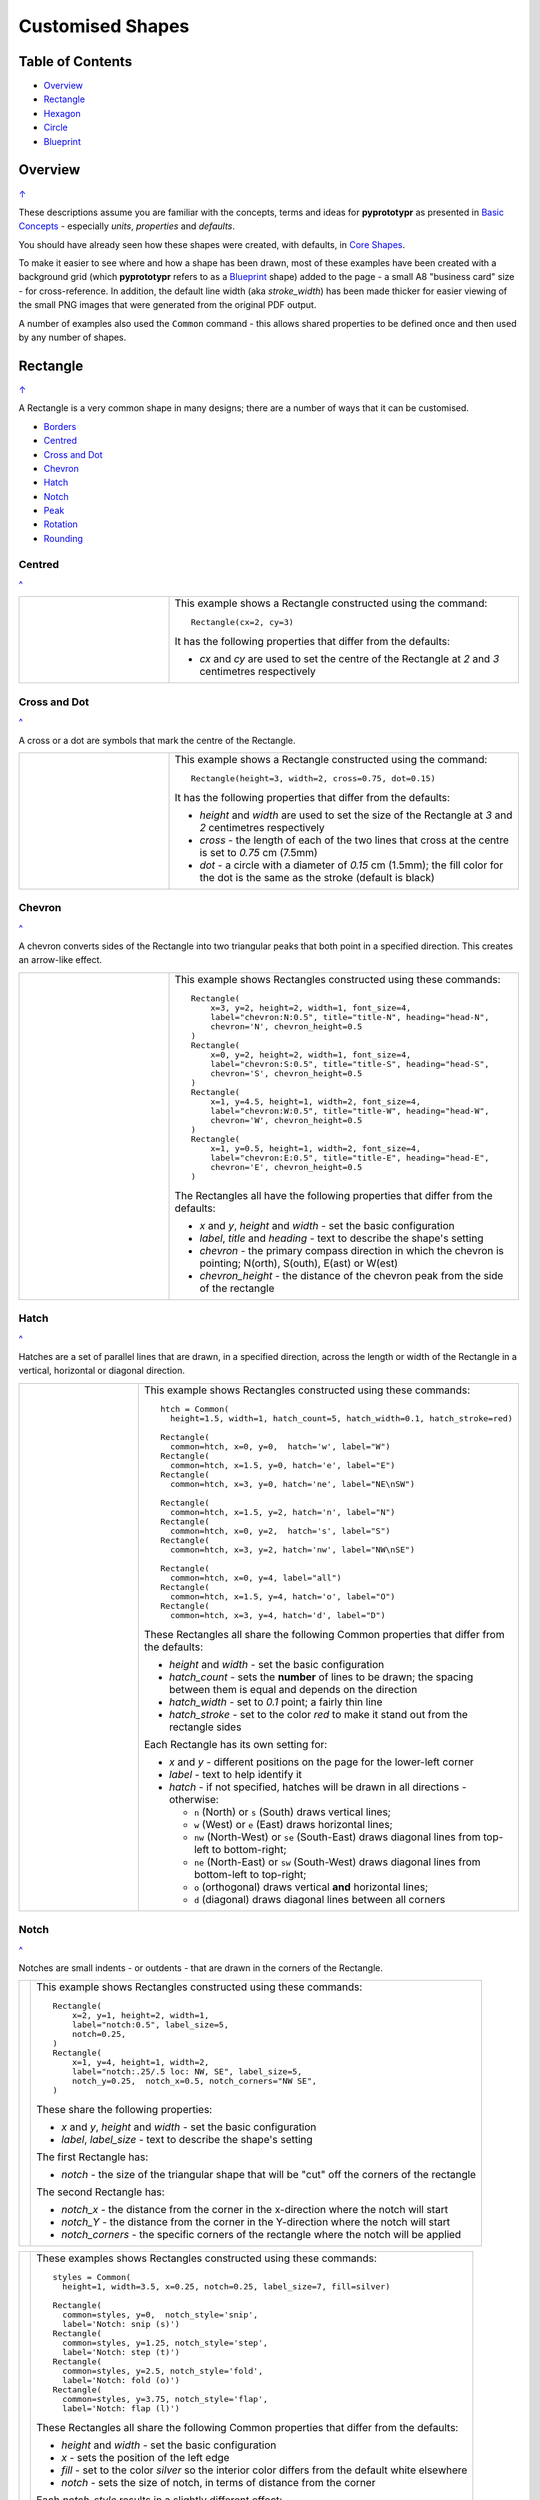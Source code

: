 =================
Customised Shapes
=================

.. |copy| unicode:: U+000A9 .. COPYRIGHT SIGN
   :trim:
.. |deg|  unicode:: U+00B0 .. DEGREE SIGN
   :ltrim:

.. _table-of-contents:

Table of Contents
=================

- `Overview`_
- `Rectangle`_
- `Hexagon`_
- `Circle`_
- `Blueprint`_


Overview
========
`↑ <table-of-contents_>`_

These descriptions assume you are familiar with the concepts, terms and ideas
for **pyprototypr** as presented in `Basic Concepts <basic_concepts.rst>`_ -
especially *units*, *properties* and *defaults*.

You should have already seen how these shapes were created, with defaults,
in `Core Shapes <core_shapes.rst>`_.

To make it easier to see where and how a shape has been drawn, most of these
examples have been created with a background grid (which **pyprototypr**
refers to as a `Blueprint`_ shape) added to the page - a small A8
"business card" size - for cross-reference. In addition, the default line width
(aka *stroke_width*) has been made thicker for easier viewing of the small
PNG images that were generated from the original PDF output.

A number of examples also used the ``Common`` command - this allows shared
properties to be defined once and then used by any number of shapes.

.. _rectangle:

Rectangle
=========
`↑ <table-of-contents_>`_

A Rectangle is a very common shape in many designs; there are a number of ways
that it can be customised.

- `Borders <rectBorders_>`_
- `Centred <rectCentred_>`_
- `Cross and Dot <rectCross_>`_
- `Chevron <rectChevron_>`_
- `Hatch <rectHatch_>`_
- `Notch <rectNotch_>`_
- `Peak <rectPeak_>`_
- `Rotation <rectRotation_>`_
- `Rounding <rectRounding_>`_

.. _rectCentred:

Centred
-------
`^ <rectangle_>`_

.. |rcn| image:: images/custom/rectangle/centre.png
   :width: 330

.. table::
   :widths: 30,70

   ===== ======
   |rcn| This example shows a Rectangle constructed using the command::

            Rectangle(cx=2, cy=3)

         It has the following properties that differ from the defaults:

         - *cx* and *cy* are used to set the centre of the Rectangle at `2` and `3`
           centimetres respectively
   ===== ======

.. _rectCross:

Cross and Dot
-------------
`^ <rectangle_>`_

A cross or a dot are symbols that mark the centre of the Rectangle.

.. |rdc| image:: images/custom/rectangle/dot_cross.png
   :width: 330

.. table::
   :widths: 30,70

   ===== ======
   |rdc| This example shows a Rectangle constructed using the command::

           Rectangle(height=3, width=2, cross=0.75, dot=0.15)

         It has the following properties that differ from the defaults:

         - *height* and *width* are used to set the size of the Rectangle at `3`
           and `2` centimetres respectively
         - *cross* - the length of each of the two lines that cross at the centre
           is set to `0.75` cm (7.5mm)
         - *dot* - a circle with a diameter of `0.15` cm (1.5mm); the fill color
           for the dot is the same as the stroke (default is black)
   ===== ======

.. _rectChevron:

Chevron
-------
`^ <rectangle_>`_

A chevron converts sides of the Rectangle into two triangular peaks that both
point in a specified direction.  This creates an arrow-like effect.

.. |rcv| image:: images/custom/rectangle/chevron.png
   :width: 330

.. table::
   :widths: 30,70

   ===== ======
   |rcv| This example shows Rectangles constructed using these commands::

           Rectangle(
               x=3, y=2, height=2, width=1, font_size=4,
               label="chevron:N:0.5", title="title-N", heading="head-N",
               chevron='N', chevron_height=0.5
           )
           Rectangle(
               x=0, y=2, height=2, width=1, font_size=4,
               label="chevron:S:0.5", title="title-S", heading="head-S",
               chevron='S', chevron_height=0.5
           )
           Rectangle(
               x=1, y=4.5, height=1, width=2, font_size=4,
               label="chevron:W:0.5", title="title-W", heading="head-W",
               chevron='W', chevron_height=0.5
           )
           Rectangle(
               x=1, y=0.5, height=1, width=2, font_size=4,
               label="chevron:E:0.5", title="title-E", heading="head-E",
               chevron='E', chevron_height=0.5
           )

         The Rectangles all have the following properties that differ from the defaults:

         - *x* and *y*, *height* and *width* - set the basic configuration
         - *label*, *title* and *heading* - text to describe the shape's setting
         - *chevron* - the primary compass direction in which the chevron is
           pointing; N(orth), S(outh), E(ast) or W(est)
         - *chevron_height* - the distance of the chevron peak from the side of
           the rectangle
   ===== ======

.. _rectHatch:

Hatch
-----
`^ <rectangle_>`_

Hatches are a set of parallel lines that are drawn, in a specified direction, across
the length or width of the Rectangle in a vertical, horizontal or diagonal direction.

.. |rht| image:: images/custom/rectangle/hatch.png
   :width: 330

.. table::
   :widths: 30, 70

   ===== ======
   |rht| This example shows Rectangles constructed using these commands::

           htch = Common(
             height=1.5, width=1, hatch_count=5, hatch_width=0.1, hatch_stroke=red)

           Rectangle(
             common=htch, x=0, y=0,  hatch='w', label="W")
           Rectangle(
             common=htch, x=1.5, y=0, hatch='e', label="E")
           Rectangle(
             common=htch, x=3, y=0, hatch='ne', label="NE\nSW")

           Rectangle(
             common=htch, x=1.5, y=2, hatch='n', label="N")
           Rectangle(
             common=htch, x=0, y=2,  hatch='s', label="S")
           Rectangle(
             common=htch, x=3, y=2, hatch='nw', label="NW\nSE")

           Rectangle(
             common=htch, x=0, y=4, label="all")
           Rectangle(
             common=htch, x=1.5, y=4, hatch='o', label="O")
           Rectangle(
             common=htch, x=3, y=4, hatch='d', label="D")

         These Rectangles all share the following Common properties that
         differ from the defaults:

         - *height* and *width* - set the basic configuration
         - *hatch_count* - sets the **number** of lines to be drawn; the
           spacing between them is equal and depends on the direction
         - *hatch_width* - set to `0.1` point; a fairly thin line
         - *hatch_stroke* - set to the color `red` to make it stand out
           from the rectangle sides

         Each Rectangle has its own setting for:

         - *x* and *y* - different positions on the page for the lower-left
           corner
         - *label* - text to help identify it
         - *hatch* - if not specified, hatches will be drawn
           in all directions - otherwise:

           - ``n`` (North) or ``s`` (South) draws vertical lines;
           - ``w`` (West) or ``e`` (East) draws horizontal lines;
           - ``nw`` (North-West) or ``se`` (South-East) draws diagonal lines
             from top-left to bottom-right;
           - ``ne`` (North-East) or ``sw`` (South-West) draws diagonal lines
             from bottom-left to top-right;
           - ``o`` (orthogonal) draws vertical **and** horizontal lines;
           - ``d`` (diagonal) draws diagonal lines between all corners
   ===== ======

.. _rectNotch:

Notch
-----
`^ <rectangle_>`_

Notches are small indents - or outdents - that are drawn in the corners of the
Rectangle.

.. |rnt| image:: images/custom/rectangle/notch.png
   :width: 330

.. |rns| image:: images/custom/rectangle/notch_style.png
   :width: 330

===== ======
|rnt| This example shows Rectangles constructed using these commands::

        Rectangle(
            x=2, y=1, height=2, width=1,
            label="notch:0.5", label_size=5,
            notch=0.25,
        )
        Rectangle(
            x=1, y=4, height=1, width=2,
            label="notch:.25/.5 loc: NW, SE", label_size=5,
            notch_y=0.25,  notch_x=0.5, notch_corners="NW SE",
        )

      These share the following properties:

      - *x* and *y*, *height* and *width* - set the basic configuration
      - *label*, *label_size* - text to describe the shape's setting

      The first Rectangle has:

      - *notch* - the size of the triangular shape that will be "cut" off the
        corners of the rectangle

      The second Rectangle has:

      - *notch_x* - the distance from the corner in the x-direction where the
        notch will start
      - *notch_Y* - the distance from the corner in the Y-direction where the
        notch will start
      - *notch_corners* - the specific corners of the rectangle where the notch
        will be applied
===== ======

===== ======
|rns| These examples shows Rectangles constructed using these commands::

        styles = Common(
          height=1, width=3.5, x=0.25, notch=0.25, label_size=7, fill=silver)

        Rectangle(
          common=styles, y=0,  notch_style='snip',
          label='Notch: snip (s)')
        Rectangle(
          common=styles, y=1.25, notch_style='step',
          label='Notch: step (t)')
        Rectangle(
          common=styles, y=2.5, notch_style='fold',
          label='Notch: fold (o)')
        Rectangle(
          common=styles, y=3.75, notch_style='flap',
          label='Notch: flap (l)')

      These Rectangles all share the following Common properties that differ from the
      defaults:

      - *height* and *width* - set the basic configuration
      - *x* - sets the position of the left edge
      - *fill* - set to the color `silver` so the interior color differs from the
        default white elsewhere
      - *notch* - sets the size of notch, in terms of distance from the corner

      Each *notch_style* results in a slightly different effect:

      - *flap* - makes it appear that the corner has a small, liftable flap
      - *fold* - makes it appear there is a crease across the corner
      - *step* - is sillohette of a step "cut out"
      - *snip* - is a small triangle "cut out"; this is the default style
===== ======

.. _rectPeak:

Peak
----
`^ <rectangle_>`_

A peak is small triangular shape that juts out from the side of a Rectangle in
a specified direction

.. |rpk| image:: images/custom/rectangle/peak.png
   :width: 330

===== ======
|rpk| This example shows Rectangles constructed using these commands::

        Rectangle(
            x=1, y=4, width=2, height=1.5,
            font_size=6, label="points = s",
            peaks=[("s", 1), ("e", 0.25)]
        )
        Rectangle(
            x=1, y=1, width=2, height=1,
            font_size=6, label="peaks = *",
            peaks=[("*", 0.2)]
        )

      The Rectangles all have the following properties that differ from the defaults:

      - *x* and *y*, *width* and *height* - set the basic configuration
      - *label*, *font_size* - for the text to describe the shape's peak setting
      - *peaks* - the value(s) used to create the peak; this is a list, shown
        by the square brackets (``[`` to ``]``), of one or more sets, each
        enclosed by the round brackets, consisting of a *directions* and a peak
        *size*.  Directions are the primary compass directions - (n)orth,
        (s)outh, (e)ast and (w)est, and sizes are the distances of the centre
        of the peak from the edge of the Rectangle.  If the value ``*``` is used
        for a direction, its short-cut meaning that peaks myst drawn in all four
        directions.
===== ======

.. _rectRotation:

Rotation
--------
`^ <rectangle_>`_

.. |rrt| image:: images/custom/rectangle/rotation.png
   :width: 330

Rotation takes place in anti-clockwise direction, from the horizontal, around
the centre of the Rectangle.

===== ======
|rrt| This example shows Rectangles constructed using the commands::

        Rectangle(cx=2, cy=3, width=1.5, height=3, dot=0.06)
        Rectangle(
            cx=2, cy=3, width=1.5, height=3, fill=None,
            stroke=red, stroke_width=.3, rotation=45, dot=0.04)

      The first, upright, Rectangle is a normal one, with a black outline, and
      centred at x-location 2cm and y-location 3cm.  It has a small black
      *dot* in the centre.

      The second Rectangle is similar to the first, except:

      - *fill* - set to `None` so that is efectively fully transparent, allowing
        the first Rectangle to be seen
      - *stroke* - set to `red` to show
      - *dot* - has the same color as the *stroke* (by default) and is smaller
        than the *dot* of the  first Rectangle
      - *rotation* - of 45 |deg|; counter-clockwise from the horizontal
===== ======

.. _rectRounding:

Rounding
--------
`^ <rectangle_>`_

Rounding changes the corners of a Rectangle from a sharp, right-angled, join
into the arc of a quarter-circle.

.. |rnd| image:: images/custom/rectangle/rounding.png
   :width: 330

===== ======
|rnd| This example shows Rectangles constructed using the commands::

        rct = Common(
            x=0.5, height=1.5, width=3.0, stroke_width=.5,
            hatch_stroke=red, hatch='o')
        Rectangle(
            common=rct, y=2.0, rounding=0.5,  hatch_count=3)
        Rectangle(
            common=rct, y=0.0, rounding=0.1, hatch_count=10)

      Both Rectangles share the Common properties of *x* (left side location),
      *height* and *width*, *hatch_stroke* of `red` and *hatch* directions of
      (o)rthogonal; setting the color and directions of the lines crossing
      the Rectangles.

      The first Rectangle has these properties:

      - *rounding* - set to `0.5`; the radius of the circle used for the corner
      - *hatch_count* - set to `3`; the number of lines crossing the Rectangle
        in both vertical and horizontal directions.

      The second Rectangle has these properties:

      - *rounding* - set to `0.1`; the radius of the circle used for the corner
      - *hatch_count* - set to  `10`; the number of lines crossing the Rectangle
        in both vertical and horizontal directions.

      It should be noted that if the rounding is too large in comparison with
      the number of hatches, as in this example::

        Rectangle(common=rct, y=2.0, rounding=0.5, hatch_count=10)

      then the program will issue an error::

        No hatching permissible with this size rounding in the rectangle

===== ======

.. _rectBorders:

Borders
-------
`^ <rectangle_>`_

The ``Borders`` property allows for the normal line that is drawn around the
Rectangle to be overwritten on specific sides by another type of line.

The ``Borders`` property is specified by providing a set of values, which are
comma-separated inside of round brackets, in the following order:

- direction - one of (n)orth, (s)outh, (e)ast or (w)est
- width - the line thickness
- color - either a named color or a hexadecimal value
- style - ``True`` makes it dotted; or a list of values creates dashes

Direction and width are required, but color and style are optional.  One
or more border values can be used together with spaces between them
e.g. ``n s`` to draw both lines on both north **and** south sides.

.. |rb1| image:: images/custom/rectangle/borders.png
   :width: 330

===== ======
|rb1| This example shows Rectangles constructed using these commands::

        Rectangle(
            y=3, height=2, width=2, stroke=None, fill=gold,
            borders=[
                ("n", 2, silver, True),
                ("s", 2),
            ]
        )
        Rectangle(
            y=0, height=2, width=2, stroke_width=1.9,
            borders=[
                ("w", 2, gold),
                ("n", 2, lime, True),
                ("e", 2, tomato, [0.1,0.2,0.1,0]),
            ]
        )

      The top rectangle has a *fill* but no *stroke* i.e. no lines are drawn
      around it. There are two *borders* that are set in the list (shown in
      the square brackets going from ``[`` to ``]``):

      - first border sets a thick grey dotted line for the top (north) edge
      - second border sets a thick line for the bottom (south) edge; no color
        is given so it defaults to black

      The lower rectangle has a thick *stroke_width* as its outline, with a
      default *fill* of white and default *stroke* of black. There are three
      *borders* that are set in the list (the square brackets going from ``[``
      to ``]``):

      - first border sets a thick yellow line for the left (west) edge
      - second border sets a thick green dotted line for the top (north) edge;
        in this case the underlying black line of the rectangle shows in the
        gaps
      - third border sets a thick red dashed line for the left (west) edge;
        in this case the underlying black line of the rectangle shows in the
        gaps
===== ======


.. _hexIndex:

Hexagon
=======
`↑ <table-of-contents_>`_

A key property for a hexagon is its *orientation*; this can either be *flat*,
which is the default, or *pointy*. The examples below show how commands can be
applied to each.

- `Borders <hexBorders_>`_
- `Centre <hexCentre_>`_
- `Dot and Cross <hexCross_>`_
- `Hatch: Flat <hexHatchFlat_>`_
- `Hatch: Pointy <hexHatchPointy_>`_
- `Radii: Flat <hexRadiiFlat_>`_
- `Radii: Pointy <hexRadiiPointy_>`_
- `Perbis: Flat <hexPerbisFlat_>`_
- `Perbis: Pointy <hexPerbisPointy_>`_
- `Text: Flat <hexTextFlat_>`_
- `Text: Pointy <hexTextPointy_>`_

.. _hexCentre:

Centre
------
`^ <hexagon_>`_

.. |hcn| image:: images/custom/hexagon/centre.png
   :width: 330

===== ======
|hcn| This example shows Hexagons constructed using these commands::

          Hexagon(cx=2, cy=1)
          Hexagon(cx=2, cy=3, orientation='pointy')

      Both Hexagons are located via their centres - *cx* and *cy*

      The upper Hexagon also has the following *orientation* property set to
      `pointy`, ensuring there is a "peak" at the top of it.

      The lower Hexagon has the default *orientation* property of `flat`.
===== ======

.. _hexCross:

Dot & Cross
-----------
`^ <hexagon_>`_

.. |hcd| image:: images/custom/hexagon/dot_cross.png
   :width: 330

===== ======
|hcd| This example shows Hexagons constructed using these commands::

        Hexagon(x=-0.25, y=4, height=2,
                dot=0.1, dot_stroke=red)
        Hexagon(x=1.75, y=3.5, height=2,
                cross=0.25, cross_stroke=red, cross_stroke_width=1)

        Hexagon(x=0, y=1, height=2,
                dot=0.1, dot_stroke=red,
                orientation='pointy')
        Hexagon(x=2, y=1, height=2,
                cross=0.25, cross_stroke=red, cross_stroke_width=1,
                orientation='pointy')

      These Hexagons have properties set as follows:

      - *x* and *y* - set the lower-left position of the Hexagon
      - *height* - sets the distance from flat-edge to flat-edge
      - *dot* - sets the size of dot at the centre
      - *dot_stroke*  - sets the color of the dot (note that the dot is "filled
        in" with that same color)
      - *cross* - sets the length of each of the two lines that cross at the centre
      - *cross_stroke*  - sets the color of the cross lines
      - *cross_stroke_width* - sets the thickness of the cross lines
      - *orientation* - if set to `pointy`, there will be a "peak" at the top
===== ======

.. _hexHatchFlat:

Hatch: Flat
-----------
`^ <hexagon_>`_

Hatches are a set of parallel lines that are drawn, in a specified direction, across
the Hexagon from one opposing side to another in a vertical, horizontal or
diagonal direction.

.. |hhf| image:: images/custom/hexagon/hatch_flat.png
   :width: 330

===== ======
|hhf| This example shows Hexagons constructed using these commands::

        hxgn = Common(
            x=1, height=1.5, orientation='flat', hatch_count=5, hatch_stroke=red)
        Hexagon(common=hxgn, y=0, hatch='e', label="e/w")
        Hexagon(common=hxgn, y=2, hatch='ne', label="ne/sw")
        Hexagon(common=hxgn, y=4, hatch='nw', label="nw/se")

      These Hexagons all share the following Common properties that differ
      from the defaults:

      - *x* and *height* - set the basic configuration
      - *orientation* - set to `flat`, so there will be no "peak" at the top
      - *hatch_count* - sets the **number** of lines to be drawn; the spacing
        between them is equal and depends on the direction
      - *hatch_stroke* - set to the color `red` to make it stand out from the
        hexagon sides

      Each Hexagon has its own setting for:

      - *y* - different positions on the page for the lower corner
      - *label* - text to help identify it
      - *hatch* - if not specified, hatches will be drawn in all directions -
        otherwise:

        - `w` (West) or `e` (East) draws horizontal lines;
        - `ne` (North-East) or `sw` (South-West) draws diagonal lines from
          bottom-left to top-right;
        - `nw` (North-West) or `se` (South-East) draws diagonal lines from
          top-left to bottom-right;
===== ======

.. _hexHatchPointy:

Hatch: Pointy
-------------
`^ <hexagon_>`_

Hatches are a set of parallel lines that are drawn, in a specified direction,
across the Hexagon from one opposing side to another in a vertical, horizontal
or diagonal direction.

.. |hhp| image:: images/custom/hexagon/hatch_pointy.png
   :width: 330

===== ======
|hhp| This example shows Hexagons constructed using the command::

        hxgn = Common(
            x=1, height=1.5, orientation='pointy', hatch_count=5, hatch_stroke=red)
        Hexagon(common=hxgn, y=0, hatch='n', label="n/s")
        Hexagon(common=hxgn, y=2, hatch='ne', label="ne/sw")
        Hexagon(common=hxgn, y=4, hatch='nw', label="nw/se")

      These Hexagons all share the following Common properties that differ
      from the defaults:

      - *x* and *height* - set the basic configuration
      - *orientation* - set to `pointy`, so there will be a "peak" at the top
      - *hatch_count* - sets the **number** of lines to be drawn; the spacing
        between them is equal and depends on the direction
      - *hatch_stroke* - set to the color `red` to make it stand out from the
        hexagon sides

      Each Hexagon has its own setting for:

      - *y* - different positions on the page for the lower corner
      - *label* - text to help identify it
      - *hatch* - if not specified, hatches will be drawn in all directions -
        otherwise:

        - `n` (West) or `s` (East) draws vertical lines;
        - `ne` (North-East) or `sw` (South-West) draws diagonal lines from
          bottom-left to top-right;
        - `nw` (North-West) or `se` (South-East) draws diagonal lines from
          top-left to bottom-right;
===== ======

.. _hexRadiiFlat:

Radii: Flat
-----------
`^ <hexagon_>`_

Radii are like spokes of a bicycle wheel; they are drawn from the vertices
of a Hexagon towards its centre.

.. |hrf| image:: images/custom/hexagon/radii_flat.png
   :width: 330

===== ======
|hrf| This example shows Hexagons constructed using the commands::

        hxg = Common(
            height=1.5, font_size=8,
            dot=0.05, dot_stroke=red,
            orientation="flat")

        Hexagon(common=hxg, x=0.25, y=0.25, radii='sw', label="SW")
        Hexagon(common=hxg, x=0.25, y=2.15, radii='w', label="W")
        Hexagon(common=hxg, x=0.25, y=4, radii='nw', label="NW")
        Hexagon(common=hxg, x=2.25, y=4, radii='ne', label="NE")
        Hexagon(common=hxg, x=2.25, y=2.15, radii='e', label="E")
        Hexagon(common=hxg, x=2.25, y=0.25, radii='se', label="SE")

      These have the following properties:

      - *common* - all Hexagons drawn with the Common value of ``hxg`` will
        share the same properties; height, font size, dot and orientation
      - *x* and *y* to set the lower-left position
      - *radii* - a compass direction in which the radius is drawn
        (centre to vertex)
      - *label* - the text displayed in the centre shows the compass direction
===== ======

.. _hexRadiiPointy:

Radii: Pointy
-------------
`^ <hexagon_>`__

Radii are like spokes of a bicycle wheel; they are drawn from the vertices
of a Hexagon towards its centre.

.. |hrp| image:: images/custom/hexagon/radii_pointy.png
   :width: 330

===== ======
|hrp| This example shows a Hexagon constructed using the command::

        hxg = Common(
            height=1.5, font_size=8,
            dot=0.05, dot_stroke=red,
            orientation="pointy")
        Hexagon(common=hxg, x=0.25, y=0.25, radii='sw', label="SW")
        Hexagon(common=hxg, x=0.25, y=2.15, radii='nw', label="NW")
        Hexagon(common=hxg, x=0.25, y=4, radii='n', label="N")
        Hexagon(common=hxg, x=2.25, y=4, radii='ne', label="NE")
        Hexagon(common=hxg, x=2.25, y=0.25, radii='s', label="S")
        Hexagon(common=hxg, x=2.25, y=2.15, radii='se', label="SE")

      These have the following properties:

      - *common* - all Hexagons drawn with the Common value of ``hxg`` will
        share the same properties; height, font size, dot and orientation
      - *x* and *y* to set the lower-left position
      - *radii* - a compass direction in which the radius is drawn
        (centre to vertex)
      - *label* - the text displayed in the centre
===== ======


.. _hexPerbisFlat:

Perbis: Flat
------------
`^ <hexagon_>`_

"Perbis" is a shortcut name for "perpendicular bisector". These lines are like
spokes of a bicycle wheel; they are drawn from the mid-points of the edges of
a Hexagon towards its centre.

.. |hpf| image:: images/custom/hexagon/perbis_flat.png
   :width: 330

===== ======
|hpf| This example shows Hexagons constructed using the commands::

        hxg = Common(
            height=1.5, font_size=8,
            dot=0.05, dot_stroke=red,
            orientation="flat")

        Hexagon(common=hxg, x=0.25, y=0.25, perbis='sw', label="SW")
        Hexagon(common=hxg, x=0.25, y=2.15, perbis='w', label="W")
        Hexagon(common=hxg, x=0.25, y=4, perbis='nw', label="NW")
        Hexagon(common=hxg, x=2.25, y=4, perbis='ne', label="NE")
        Hexagon(common=hxg, x=2.25, y=2.15, perbis='e', label="E")
        Hexagon(common=hxg, x=2.25, y=0.25, perbis='se', label="SE")

      These have the following properties:

      - *common* - all Hexagons drawn with the Common value of ``hxg`` will
        share the same properties; height, font size, dot and orientation
      - *x* and *y* to set the lower-left position
      - *perbis* - a compass direction in which the bisector is drawn
        (centre to mid-point)
      - *label* - the text displayed in the centre shows the compass direction
===== ======

.. _hexPerbisPointy:

Perbis: Pointy
--------------
`^ <hexagon_>`__

Perbis are like spokes of a bicycle wheel; they are drawn from the vertices
of a Hexagon towards its centre.

.. |hpp| image:: images/custom/hexagon/perbis_pointy.png
   :width: 330

===== ======
|hpp| This example shows a Hexagon constructed using the command::

        hxg = Common(
            height=1.5, font_size=8,
            dot=0.05, dot_stroke=red,
            orientation="pointy")
        Hexagon(common=hxg, x=0.25, y=0.25, perbis='sw', label="SW")
        Hexagon(common=hxg, x=0.25, y=2.15, perbis='nw', label="NW")
        Hexagon(common=hxg, x=0.25, y=4, perbis='n', label="N")
        Hexagon(common=hxg, x=2.25, y=4, perbis='ne', label="NE")
        Hexagon(common=hxg, x=2.25, y=0.25, perbis='s', label="S")
        Hexagon(common=hxg, x=2.25, y=2.15, perbis='se', label="SE")

      These have the following properties:

      - *common* - all Hexagons drawn with the Common value of ``hxg`` will
        share the same properties; height, font size, dot and orientation
      - *x* and *y* to set the lower-left position
      - *perbis* - a compass direction in which the bisector is drawn
        (centre to mid-point)
      - *label* - the text displayed in the centre
===== ======


.. _hexTextFlat:

Text: Flat
----------
`^ <hexagon_>`_

.. |htf| image:: images/custom/hexagon/hatch_text_flat.png
   :width: 330

===== ======
|htf| This example shows a Hexagon constructed using this command::

        Hexagon(
            y=2,
            height=2,
            title="Title",
            label="Label",
            heading="Heading")

      It has the following properties that differ from the defaults:

      - *y* and *height* used to draw the shape; upwards and larger
      - *heading* - this text appears above the shape  (slightly offset)
      - *label* - this text appears in the middle of the shape
      - *title* - this test appears below the shape (slightly offset)

      All of this text is, by default, centred horizontally. Each can be further
      customised in terms of its color, size and font face by appending
      *_stroke*, *_size* and *_face* respectively to the text type's name.
===== ======

.. _hexTextPointy:

Text: Pointy
------------
`^ <hexagon_>`_

.. |htp| image:: images/custom/hexagon/hatch_text_pointy.png
   :width: 330

===== ======
|htp| This example shows a Hexagon constructed using the command::

        Hexagon(
            y=2,
            height=2,
            orientation='pointy',
            title="Title",
            label="Label",
            heading="Heading")

      It has the following properties that differ from the defaults:

      - *y* and *height* used to draw the shape; upwards and larger
      - *heading* - this text appears above the shape  (slightly offset)
      - *label* - this text appears in the middle of the shape
      - *title* - this text appears below the shape (slightly offset)

      All of this text is, by default, centred horizontally. Each can be further
      customised in terms of its color, size and font face by appending
      *_stroke*, *_size* and *_face* respectively to the text type's name.

===== ======

.. _hexBorders:

Borders
-------
`^ <hexagon_>`_

The ``Borders`` property allows for the normal line, that is drawn around a
Hexagon, to be overwritten on specific sides by another type of line.

The ``Borders`` property is specified by providing a set of values, which are
comma-separated inside of round brackets, in the following order:

- direction - one of (n)orth, (s)outh, (e)ast, (w)est, ne(northeast),
  se(southeast), nw(northwest), or sw(southwest)
- width - the line thickness
- color - either a named color or a hexadecimal value
- style - ``True`` makes it dotted; or a list of values creates dashes

Direction and width are required, but color and style are optional.  One
or more border values can be used together with spaces between them
e.g. ``ne se`` to draw lines on both northeast **and** southeast.

.. |hb1| image:: images/custom/hexagon/borders_flat.png
   :width: 330

===== ======
|hb1| This example shows ``flat`` Hexagons constructed using these commands::

        hxg = Common(
          height=1.5, orientation="flat", font_size=8)
        Hexagon(common=hxg, x=0.25, y=0.25, borders=('sw', 2, gold), label="SW")
        Hexagon(common=hxg, x=0.25, y=2.15, borders=('nw', 2, gold), label="NW")
        Hexagon(common=hxg, x=0.25, y=4.00, borders=('n', 2, gold), label="N")
        Hexagon(common=hxg, x=2.25, y=4.00, borders=('s', 2, gold), label="S")
        Hexagon(common=hxg, x=2.25, y=0.25, borders=('ne', 2, gold), label="NE")
        Hexagon(common=hxg, x=2.25, y=2.15, borders=('se', 2, gold), label="SE")

      Each Hexagon has a normal *stroke_width* as its outline, with a
      default *fill* of white and default *stroke* color of black. For each,
      there is a single thick yellow line site via the *borders* that appears
      on one of the sides, as defined by the first value in the *borders* set.
===== ======

.. |hb2| image:: images/custom/hexagon/borders_pointy.png
   :width: 330

===== ======
|hb2| This example shows ``pointy`` Hexagons constructed using these commands::

        hxg = Common(
          height=1.5, orientation="pointy", font_size=8)
        Hexagon(common=hxg, x=0.25, y=0.25, borders=('sw', 2, gold), label="SW")
        Hexagon(common=hxg, x=0.25, y=2.15, borders=('nw', 2, gold), label="NW")
        Hexagon(common=hxg, x=0.25, y=4.00, borders=('w', 2, gold), label="W")
        Hexagon(common=hxg, x=2.25, y=4.00, borders=('e', 2, gold), label="E")
        Hexagon(common=hxg, x=2.25, y=0.25, borders=('ne', 2, gold), label="NE")
        Hexagon(common=hxg, x=2.25, y=2.15, borders=('se', 2, gold), label="SE")

      Each Hexagon has a normal *stroke_width* as its outline, with a
      default *fill* of white and default *stroke* color of black. For each,
      there is a single thick yellow line site via the *borders* that appears
      on one of the sides, as defined by the first value in the *borders* set.
===== ======


.. _circleIndex:

Circle
======
`↑ <table-of-contents_>`_

A Circle is a very common shape in many designs; it provides a number of
ways that it can be customised.

- `Dot and Cross <circleCross_>`_
- `Hatch <circleHatch_>`_
- `Radii <circleRadii_>`_
- `Petals: petal <circlePetalsPetal_>`_
- `Petals: curve <circlePetalsCurve_>`_
- `Petals: triangle <circlePetalsTriangle_>`_

.. _circleCross:

Dot & Cross
-----------
`^ <circle_>`_

.. |ccd| image:: images/custom/circle/dot_cross.png
   :width: 330

===== ======
|ccd| This example shows Circles constructed using these commands::

        Circle(cx=1, cy=1, radius=1, dot=0.1, dot_stroke=green)
        Circle(
            cx=3, cy=1, radius=1,
            cross=0.25, cross_stroke=green, cross_stroke_width=1)

      These Circles have properties set as follows:

      - *cx* and *cy* - set the centre position of the Circle
      - *radius* - sets the distance from centre to circumference
      - *dot* - sets the size of dot at the centre
      - *dot_stroke*  - sets the color of the dot (note that the dot is "filled
        in" with that same color)
      - *cross* - sets the length of each of the two lines that cross at the centre
      - *cross_stroke*  - sets the color of the cross lines
      - *cross_stroke_width* - sets the thickness of the cross lines
===== ======

.. _circleHatch:

Hatch
-----
`^ <circle_>`_

Hatches are a set of parallel lines that are drawn, in a specified direction,
across the Circle from one opposing side to another in a vertical, horizontal
or diagonal direction.

.. |chf| image:: images/custom/circle/hatch.png
   :width: 330

===== ======
|chf| This example shows Circles constructed using these commands::

        htc = Common(radius=0.7, hatch_count=5, hatch_stroke=red)
        Circle(common=htc, cx=2, cy=5.2, label='5')
        Circle(common=htc, cx=1, cy=3.7, hatch='o', label='o')
        Circle(common=htc, cx=3, cy=3.7, hatch='d', label='d')
        Circle(common=htc, cx=1, cy=2.2, hatch='e', label='e')
        Circle(common=htc, cx=3, cy=2.2, hatch='n', label='n')
        Circle(common=htc, cx=1, cy=0.7, hatch='ne', label='ne')
        Circle(common=htc, cx=3, cy=0.7, hatch='nw', label='nw')

      These Circles all share the following Common properties that differ
      from the defaults:

      - *radius* - sets the basic size
      - *hatch_count* - sets the **number** of lines to be drawn; the spacing
        between them is equal and depends on the direction
      - *hatch_stroke* - set to the color `red` to make it stand out from the
        hexagon sides

      Each Circle has its own setting for:

      - *cx* and *cy* - different positions on the page for the centres
      - *label* - text to help identify it
      - *hatch* - if not specified, hatches will be drawn in all
        directions - as seen in top-most circle - otherwise:

        - `o` (orthogonal) draws vertical **and** horizontal lines;
        - `d` (diagonal) draws diagonal lines between all corners
        - `e` (East) or `w` (West) or draws horizontal lines;
        - `n` (West) or `s` (East) draws vertical lines;
        - `ne` (North-East) or `sw` (South-West) draws diagonal lines from
          bottom-left to top-right;
        - `nw` (North-West) or `se` (South-East) draws diagonal lines from
          top-left to bottom-right;
===== ======

.. _circleRadii:

Radii
-----
`^ <circle_>`_

Radii are like spokes of a bicycle wheel; they are drawn from the circumference
of a Circle towards its centre.

.. |crr| image:: images/custom/circle/radii.png
   :width: 330

===== ======
|crr| This example shows Circles constructed using the commands::

        Circle(x=0, y=0, radius=2,
               fill=None,
               radii=[45,135,225,315],
               radii_stroke_width=1,
               radii_dotted=True,
               radii_offset=1,
               radii_length=1.25)
        Circle(x=0, y=0, radius=2,
               fill=None,
               radii=[0,90,180,270],
               radii_stroke_width=3,
               radii_stroke=red)
        Circle(cx=3, cy=5, radius=1,
               fill=green, stroke=orange, stroke_width=1,
               radii=[0,90,180,270,45,135,225,315],
               radii_stroke_width=8,
               radii_stroke=orange,
               radii_length=0.8)

      These Circles have some of the following properties:

      - *x* and *y* to set the lower-left position; or *cx* and *cy* to set the
        centre
      - *fill* - the color inside the Circle; if `None` then it is transparent
      - *radii* - a list of angles (in |deg|) sets the directions at which the
        radii lines are drawn
      - *radii_stroke_width* - if set, will determine the thickness of the radii
      - *radii_dotted* - if set to True, will make the radii lines dotted
      - *radii_stroke* - if set, will determine the color of the radii
      - *radii_length* - if set, will change the length of the radii lines
        from the default (centre to circumference)
      - *radii_offset* - if set, will move the endpoint of the radii line
        **away** from the centre
===== ======

.. _circlePetalsPetal:

Petals - petal
--------------
`^ <circle_>`_

Petals are projecting shapes drawn from the circumference of a Circle outwards
at regular intervals.  They are typically used to create a "flower" or "sun"
effect.

.. |cpp| image:: images/custom/circle/petals_petal.png
   :width: 330

===== ======
|cpp| This example shows Circles constructed using the commands::

        Circle(cx=2, cy=4.5, radius=1,
               stroke=None,
               fill=None,
               petals=8,
               petals_style="p",
               petals_stroke_width=3,
               petals_height=0.25,
               petals_stroke=red,
               petals_fill=yellow)
        Circle(cx=2, cy=1.5, radius=1,
               petals=11,
               petals_style="petal",
               petals_offset=0.25,
               petals_stroke_width=1,
               petals_dotted=1,
               petals_height=0.25,
               petals_fill=grey)

      These Circles have the following properties:

      - *cx*, *cy*, *radius*, *stroke* and *fill* - set the properties of the
        `Circle`_; if these are set to ``None`` then the *petal_fill*
        setting will be used for the whole area
      - *petals* - sets the number of petals to drawn
      - *petals_style* - a style of ``p`` or ``petal`` affects the way petals
        are drawn
      - *petals_offset* - sets the distance of the lowest point of the petal
        line away from the circle's circumference
      - *petals_stroke_width* - sets the thickness of the line used to draw
        the petals
      - *petals_fill* - sets the color of the area inside the line used to
        draw the petals (any *fill* or *stroke* settings for the circle itself
        may appear superimposed on this area)
      - *petals_dotted* - if True, sets the line style to `dotted`
      - *petals_height* - sets the distance between the highest and the lowest
        points of the petal line

===== ======

.. _circlePetalsCurve:

Petals - curve
--------------
`^ <circle_>`_

Petals are projecting shapes drawn from the circumference of a Circle outwards
at regular intervals.  They are typically used to create a "flower" or "sun"
effect.

.. |cpc| image:: images/custom/circle/petals_curve.png
   :width: 330

===== ======
|cpc| This example shows Circles constructed using the commands::

        Circle(cx=2, cy=4.5, radius=1,
               stroke=None,  fill=None,
               petals=8,
               petals_style="c",
               petals_stroke_width=3,
               petals_height=0.5,
               petals_stroke=red,
               petals_fill=yellow)
        Circle(cx=2, cy=1.5, radius=1,
               petals=11,
               petals_style="curve",
               petals_offset=0.25,
               petals_stroke_width=1,
               petals_dotted=1,
               petals_height=0.5,
               petals_fill=grey)

      These Circles have the following properties:

      - *cx*, *cy*, *radius*, *stroke* and *fill* - set the properties of the
        `Circle`_; if these are set to ``None`` then the *petal_fill*
        setting will be used for the whole area
      - *petals* - sets the number of petals to drawn
      - *petals_style* - a style of ``c`` or ``curve`` affects the way petals
        are drawn
      - *petals_offset* - sets the distance of the lowest point of the petal
        line away from the circle's circumference
      - *petals_stroke_width* - sets the thickness of the line used to draw
        the petals
      - *petals_fill* - sets the color of the area inside the line used to
        draw the petals  (any *fill* or *stroke* settings for the circle itself
        may appear superimposed on this area)
      - *petals_dotted* - if True, sets the line style to `dotted`
      - *petals_height* - sets the distance between the highest and the lowest
        points of the petal line

===== ======

.. _circlePetalsTriangle:

Petals - triangle
-----------------
`^ <circle_>`_

Petals are projecting shapes drawn from the circumference of a Circle outwards
at regular intervals.  They are typically used to create a "flower" or "sun"
effect.

.. |cpt| image:: images/custom/circle/petals_triangle.png
   :width: 330

===== ======
|cpt| This example shows Circles constructed using the commands::

        Circle(cx=2, cy=4.5, radius=1,
               stroke=None, fill=None,
               petals=8,
               petals_stroke_width=3,
               petals_height=0.25,
               petals_stroke=red,
               petals_fill=yellow)
        Circle(cx=2, cy=1.5, radius=1,
               petals=11,
               petals_offset=0.25,
               petals_stroke_width=1,
               petals_dotted=True,
               petals_height=0.25,
               petals_fill=grey)

      These Circles have the following properties:

      - *cx*, *cy*, *radius*, *stroke* and *fill* - set the properties of the
        `Circle`_; if these are set to ``None`` then the *petal_fill*
        setting will be used for the whole area
      - *petals* - sets the number of petals to drawn
      - *petals_offset* - sets the distance of the lowest point of the petal
        line away from the circle's circumference
      - *petals_stroke_width* - sets the thickness of the line used to draw
        the petals
      - *petals_fill* - sets the color of the area inside the line used to
        draw the petals (any *fill* or *stroke* settings for the circle itself
        may appear superimposed on this area)
      - *petals_dotted* - if True, sets the line style to `dotted`
      - *petals_height* - sets the distance between the highest and the lowest
        points of the petal line

      Note that these petals have a default *petals_style* of
      ``t`` or ``triangle``.
===== ======


.. _blueprintIndex:

Blueprint
=========
`↑ <table-of-contents_>`_

This shape is primarily intended to support drawing while it is "in progress".
It can take on the appearance of typical "cutting board".
It provides a quick and convenient way to orientate and place other shapes
that *are* required for the final product.  Typically one would just comment
out the command when its purpose has been served.

- `Subdivisions <blueSub_>`_
- `Style: Blue <blueStyleBlue_>`_
- `Style: Green <blueStyleGreen_>`_
- `Style: Grey <blueStyleGrey_>`_
- `Stroke <blueStroke_>`_
- `Fill <blueFill_>`_
- `Decimals <blueDec_>`_

.. _blueSub:

Subdivisions
------------
`↑ <blueprint_>`_

.. |bl1| image:: images/custom/blueprint/subdivisions.png
   :width: 330

===== ======
|bl1| This example shows the shape constructed using the command with these
      properties::

          Blueprint(subdivisions=5, stroke_width=0.5)

      It has the following properties set:

      - *subdivisions* - set to `5`; these are the number of thinner lines that
        are drawn between each pair of primary lines - they do not have any
        numbering and are automatically drawn witjh *dotted* style
      - *stroke_width* - set to `0.5`; this slightly thicker primary line makes
        the grid more visible
===== ======

.. _blueStyleBlue:

Style - Blue
------------
`↑ <blueprint_>`_

.. |bl2| image:: images/custom/blueprint/style_blue.png
   :width: 330

===== ======
|bl2| This example shows the Blueprint constructed using the command with these
      properties::

          Blueprint(style='blue')

      It has the following properties set:

      - *style* - set to `blue`; this affects both the line and the background
        colors
===== ======

.. _blueStyleGreen:

Style - Green
-------------
`↑ <blueprint_>`_

.. |bl3| image:: images/custom/blueprint/style_green.png
   :width: 330

===== ======
|bl3| This example shows the Blueprint constructed using the command with these
      properties::

          Blueprint(style='green')

      It has the following properties set:

      - *style* - set to `green`; this affects both the line and the background
        colors
===== ======

.. _blueStyleGrey:

Style - Grey
------------
`↑ <blueprint_>`_

.. |bl4| image:: images/custom/blueprint/style_grey.png
   :width: 330

===== ======
|bl4| This example shows the Blueprint constructed using the command with these
      properties::

          Blueprint(style='grey')

      It has the following properties set:

      - *style* - set to `grey`; this affects both the line and the background
        colors
===== ======

.. _blueStroke:

Stroke
------
`↑ <blueprint_>`_

.. |bl5| image:: images/custom/blueprint/stroke_width_red.png
   :width: 330

===== ======
|bl5| This example shows the shape constructed using the command with these
      properties::

          Blueprint(stroke_width=1, stroke=red)

      It has the following properties set:

      - *stroke* - set to `red`; ; changes the grid line color
      - *stroke_width* - set to `1`; this much thicker primary line makes
        the grid more visible
===== ======

.. _blueFill:

Fill
----
`↑ <blueprint_>`_

.. |bl6| image:: images/custom/blueprint/style_stroke.png
   :width: 330

===== ======
|bl6| This example shows the shape constructed using the command with these
      properties::

          Blueprint(style='grey', stroke=purple)

      It has the following properties set:

      - *style* - see `Style: Grey <blueStyleGrey_>`_ above
      - *stroke* - set to `purple`; changes the grid line color and overrides
        the default color used for that style
===== ======

.. _blueDec:

Decimals
--------
`↑ <blueprint_>`_

.. |bl7| image:: images/custom/blueprint/decimals.png
   :width: 330

===== ======
|bl7| This example shows the shape constructed using the command with these
      properties::

          Blueprint(decimals=1)

      It has the following properties set:

      - *decimals* - set to `1`; these are the number of decimal points to
        be displayed in the grid numbers
===== ======
